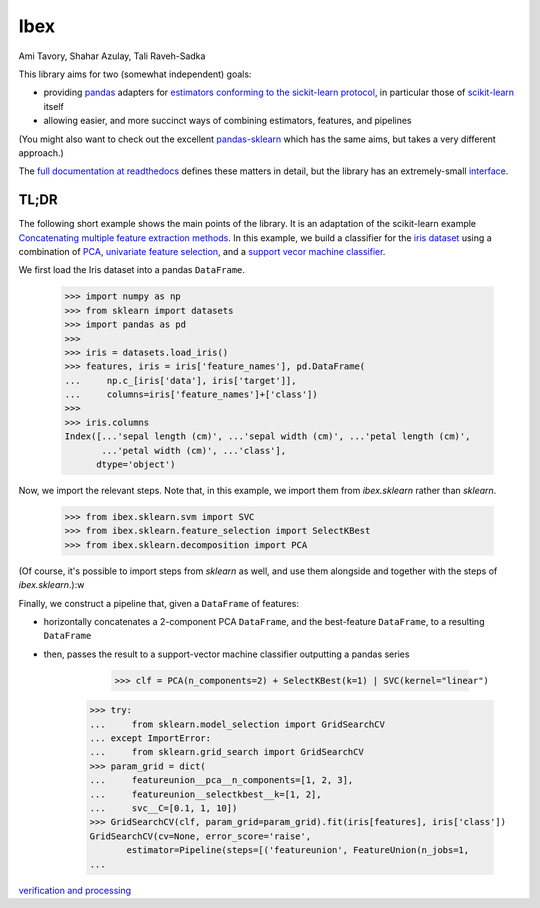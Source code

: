 Ibex
====


Ami Tavory, Shahar Azulay, Tali Raveh-Sadka


.. image:: https://travis-ci.org/atavory/ibex.svg?branch=master  
    :target: https://travis-ci.org/atavory/ibex

.. image:: https://landscape.io/github/atavory/ibex/master/landscape.svg?style=flat
    :target: https://landscape.io/github/atavory/ibex/master

.. image:: https://coveralls.io/repos/github/atavory/ibex/badge.svg?branch=master
    :target: https://coveralls.io/github/atavory/ibex?branch=master

.. image:: http://readthedocs.org/projects/ibex/badge/?version=latest 
    :target: http://ibex.readthedocs.io/en/latest/?badge=latest


This library aims for two (somewhat independent) goals:

* providing `pandas <http://pandas.pydata.org/>`_ adapters for `estimators conforming to the sickit-learn protocol <http://scikit-learn.org/stable/developers/contributing.html#apis-of-scikit-learn-objects>`_, in particular those of `scikit-learn <http://scikit-learn.org/stable/>`_ itself

* allowing easier, and more succinct ways of combining estimators, features, and pipelines

(You might also want to check out the excellent `pandas-sklearn <https://pypi.python.org/pypi/sklearn-pandas>`_ which has the same aims, but takes a very different 
approach.)

The `full documentation at readthedocs <http://ibex.readthedocs.io/en/latest/?badge=latest>`_ defines these matters in detail, but the library has an extremely-small `interface <http://ibex.readthedocs.io/en/latest/overview.html>`_.


TL;DR
-----

The following short example shows the main points of the library. It is an adaptation of the scikit-learn example `Concatenating multiple feature extraction methods <http://scikit-learn.org/stable/auto_examples/feature_stacker.html>`_. In this example, we build a classifier for the `iris dataset <http://scikit-learn.org/stable/auto_examples/datasets/plot_iris_dataset.html>`_ using a combination of `PCA <https://en.wikipedia.org/wiki/Principal_component_analysis>`_, `univariate feature selection <https://en.wikipedia.org/wiki/Feature_selection#Subset_selection>`_, and a `support vecor machine classifier <https://en.wikipedia.org/wiki/Support_vector_machine>`_.

We first load the Iris dataset into a pandas ``DataFrame``.

    >>> import numpy as np
    >>> from sklearn import datasets
    >>> import pandas as pd
    >>> 
    >>> iris = datasets.load_iris()
    >>> features, iris = iris['feature_names'], pd.DataFrame(
    ...     np.c_[iris['data'], iris['target']],
    ...     columns=iris['feature_names']+['class'])
    >>> 
    >>> iris.columns
    Index([...'sepal length (cm)', ...'sepal width (cm)', ...'petal length (cm)',
           ...'petal width (cm)', ...'class'],
          dtype='object')

Now, we import the relevant steps. Note that, in this example, we import them from `ibex.sklearn` rather than `sklearn`.

	>>> from ibex.sklearn.svm import SVC
	>>> from ibex.sklearn.feature_selection import SelectKBest
	>>> from ibex.sklearn.decomposition import PCA

(Of course, it's possible to import steps from `sklearn` as well, and use them alongside and together with the steps of `ibex.sklearn`.):w

Finally, we construct a pipeline that, given a ``DataFrame`` of features:

* horizontally concatenates a 2-component PCA ``DataFrame``, and the best-feature ``DataFrame``, to a resulting ``DataFrame``  
* then, passes the result to a support-vector machine classifier outputting a pandas series



	>>> clf = PCA(n_components=2) + SelectKBest(k=1) | SVC(kernel="linear")



    >>> try:
    ...     from sklearn.model_selection import GridSearchCV
    ... except ImportError:
    ...     from sklearn.grid_search import GridSearchCV
    >>> param_grid = dict(
    ...     featureunion__pca__n_components=[1, 2, 3],
    ...     featureunion__selectkbest__k=[1, 2],
    ...     svc__C=[0.1, 1, 10])
    >>> GridSearchCV(clf, param_grid=param_grid).fit(iris[features], iris['class'])
    GridSearchCV(cv=None, error_score='raise',
           estimator=Pipeline(steps=[('featureunion', FeatureUnion(n_jobs=1,
    ...

`verification and processing <http://ibex.readthedocs.io/en/latest/input_verification_and_output_processing.html>`_

